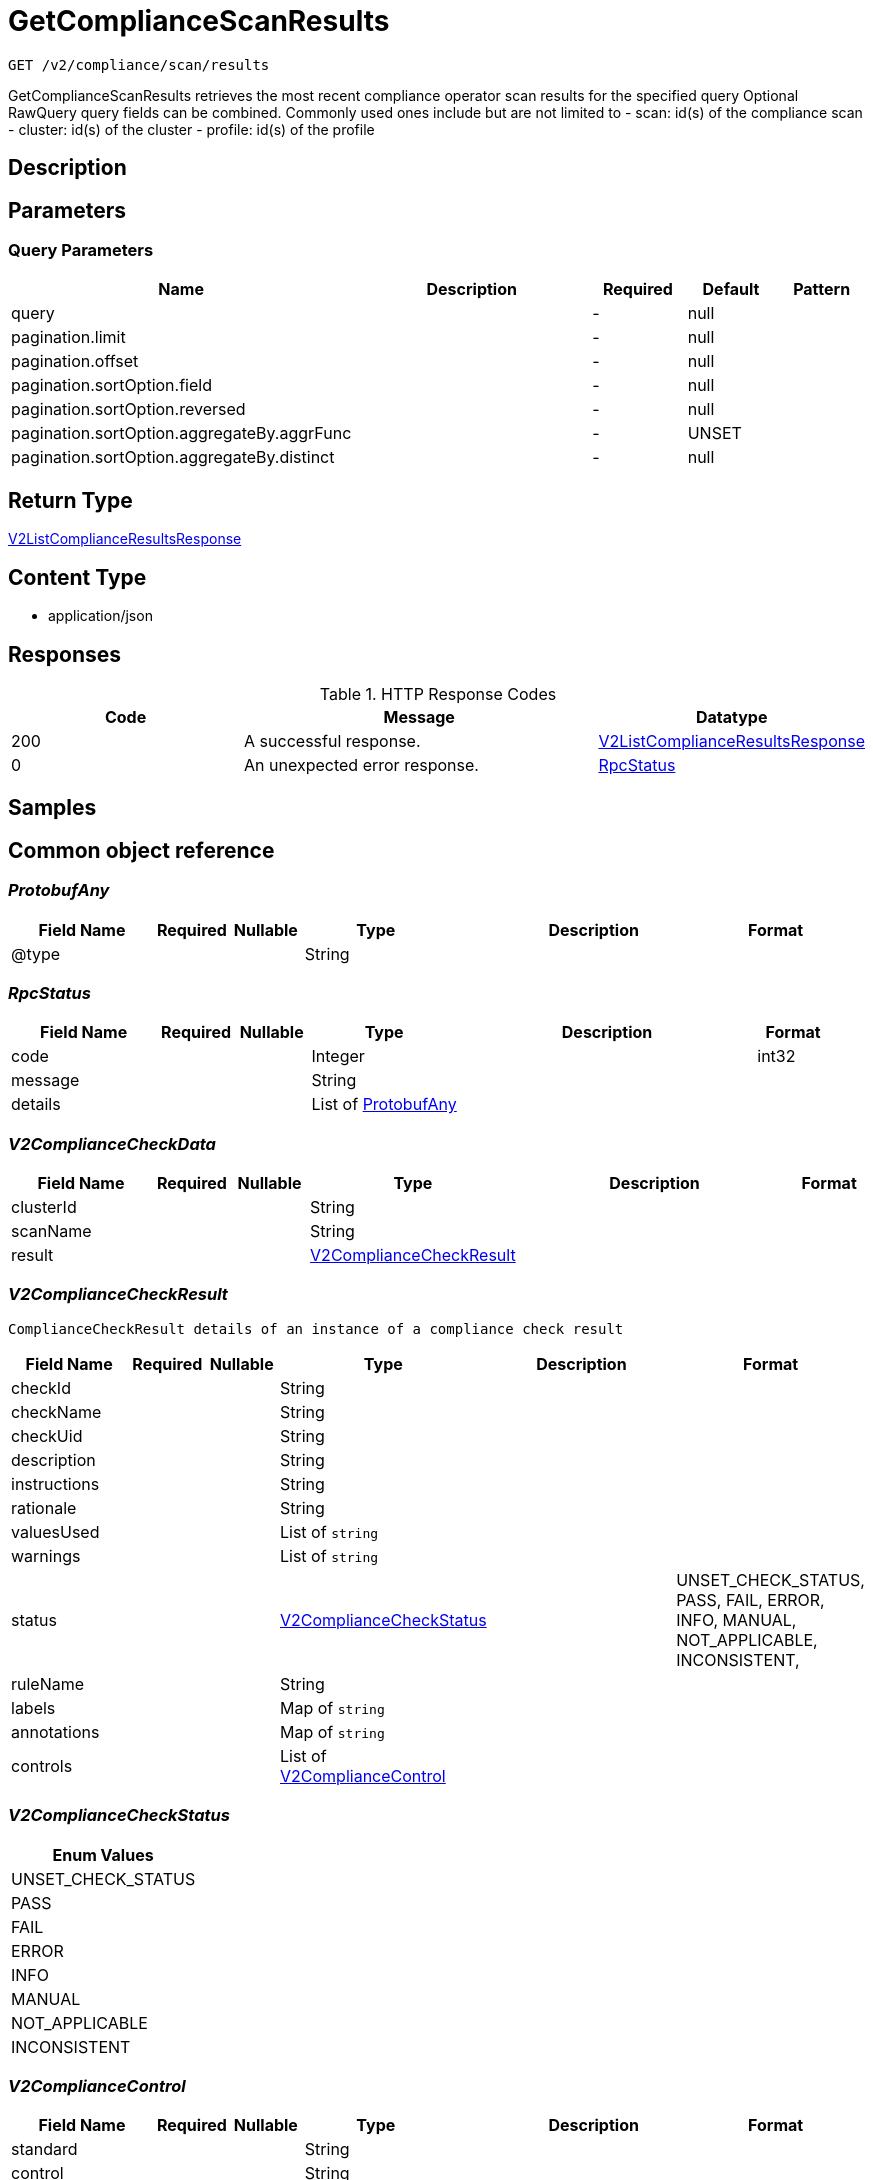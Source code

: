 // Auto-generated by scripts. Do not edit.
:_mod-docs-content-type: ASSEMBLY
:context: _v2_compliance_scan_results_get





[id="GetComplianceScanResults_{context}"]
= GetComplianceScanResults

:toc: macro
:toc-title:

toc::[]


`GET /v2/compliance/scan/results`

GetComplianceScanResults retrieves the most recent compliance operator scan results for the specified query Optional RawQuery query fields can be combined. Commonly used ones include but are not limited to - scan: id(s) of the compliance scan - cluster: id(s) of the cluster - profile: id(s) of the profile

== Description







== Parameters





=== Query Parameters

[cols="2,3,1,1,1"]
|===
|Name| Description| Required| Default| Pattern

| query
|
| -
| null
|

| pagination.limit
|
| -
| null
|

| pagination.offset
|
| -
| null
|

| pagination.sortOption.field
|
| -
| null
|

| pagination.sortOption.reversed
|
| -
| null
|

| pagination.sortOption.aggregateBy.aggrFunc
|
| -
| UNSET
|

| pagination.sortOption.aggregateBy.distinct
|
| -
| null
|

|===


== Return Type

<<V2ListComplianceResultsResponse_{context}, V2ListComplianceResultsResponse>>


== Content Type

* application/json

== Responses

.HTTP Response Codes
[cols="2,3,1"]
|===
| Code | Message | Datatype


| 200
| A successful response.
|  <<V2ListComplianceResultsResponse_{context}, V2ListComplianceResultsResponse>>


| 0
| An unexpected error response.
|  <<RpcStatus_{context}, RpcStatus>>

|===

== Samples









ifdef::internal-generation[]
== Implementation



endif::internal-generation[]


[id="common-object-reference_{context}"]
== Common object reference



[id="ProtobufAny_{context}"]
=== _ProtobufAny_
 




[.fields-ProtobufAny]
[cols="2,1,1,2,4,1"]
|===
| Field Name| Required| Nullable | Type| Description | Format

| @type
| 
| 
|   String  
| 
|     

|===



[id="RpcStatus_{context}"]
=== _RpcStatus_
 




[.fields-RpcStatus]
[cols="2,1,1,2,4,1"]
|===
| Field Name| Required| Nullable | Type| Description | Format

| code
| 
| 
|   Integer  
| 
| int32    

| message
| 
| 
|   String  
| 
|     

| details
| 
| 
|   List   of <<ProtobufAny_{context}, ProtobufAny>>
| 
|     

|===



[id="V2ComplianceCheckData_{context}"]
=== _V2ComplianceCheckData_
 




[.fields-V2ComplianceCheckData]
[cols="2,1,1,2,4,1"]
|===
| Field Name| Required| Nullable | Type| Description | Format

| clusterId
| 
| 
|   String  
| 
|     

| scanName
| 
| 
|   String  
| 
|     

| result
| 
| 
| <<V2ComplianceCheckResult_{context}, V2ComplianceCheckResult>>    
| 
|     

|===



[id="V2ComplianceCheckResult_{context}"]
=== _V2ComplianceCheckResult_
 ComplianceCheckResult details of an instance of a compliance check result




[.fields-V2ComplianceCheckResult]
[cols="2,1,1,2,4,1"]
|===
| Field Name| Required| Nullable | Type| Description | Format

| checkId
| 
| 
|   String  
| 
|     

| checkName
| 
| 
|   String  
| 
|     

| checkUid
| 
| 
|   String  
| 
|     

| description
| 
| 
|   String  
| 
|     

| instructions
| 
| 
|   String  
| 
|     

| rationale
| 
| 
|   String  
| 
|     

| valuesUsed
| 
| 
|   List   of `string`
| 
|     

| warnings
| 
| 
|   List   of `string`
| 
|     

| status
| 
| 
|  <<V2ComplianceCheckStatus_{context}, V2ComplianceCheckStatus>>  
| 
|    UNSET_CHECK_STATUS, PASS, FAIL, ERROR, INFO, MANUAL, NOT_APPLICABLE, INCONSISTENT,  

| ruleName
| 
| 
|   String  
| 
|     

| labels
| 
| 
|   Map   of `string`
| 
|     

| annotations
| 
| 
|   Map   of `string`
| 
|     

| controls
| 
| 
|   List   of <<V2ComplianceControl_{context}, V2ComplianceControl>>
| 
|     

|===



[id="V2ComplianceCheckStatus_{context}"]
=== _V2ComplianceCheckStatus_
 






[.fields-V2ComplianceCheckStatus]
[cols="1"]
|===
| Enum Values

| UNSET_CHECK_STATUS
| PASS
| FAIL
| ERROR
| INFO
| MANUAL
| NOT_APPLICABLE
| INCONSISTENT

|===


[id="V2ComplianceControl_{context}"]
=== _V2ComplianceControl_
 




[.fields-V2ComplianceControl]
[cols="2,1,1,2,4,1"]
|===
| Field Name| Required| Nullable | Type| Description | Format

| standard
| 
| 
|   String  
| 
|     

| control
| 
| 
|   String  
| 
|     

|===



[id="V2ListComplianceResultsResponse_{context}"]
=== _V2ListComplianceResultsResponse_
 ListComplianceResultsResponse provides the complete scan results




[.fields-V2ListComplianceResultsResponse]
[cols="2,1,1,2,4,1"]
|===
| Field Name| Required| Nullable | Type| Description | Format

| scanResults
| 
| 
|   List   of <<V2ComplianceCheckData_{context}, V2ComplianceCheckData>>
| 
|     

| totalCount
| 
| 
|   Integer  
| 
| int32    

|===



